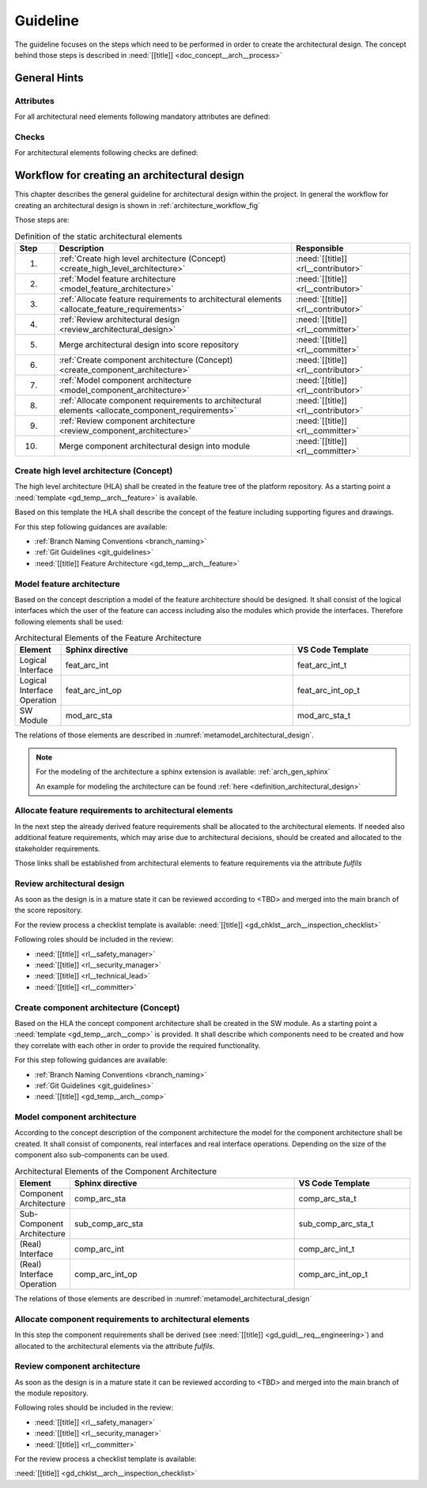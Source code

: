 ..
   # *******************************************************************************
   # Copyright (c) 2025 Contributors to the Eclipse Foundation
   #
   # See the NOTICE file(s) distributed with this work for additional
   # information regarding copyright ownership.
   #
   # This program and the accompanying materials are made available under the
   # terms of the Apache License Version 2.0 which is available at
   # https://www.apache.org/licenses/LICENSE-2.0
   #
   # SPDX-License-Identifier: Apache-2.0
   # *******************************************************************************

.. _arch_design_guideline:

Guideline
#########

.. gd_guidl:: Architectural Design
   :id: gd_guidl__arch__design
   :status: valid

The guideline focuses on the steps which need to be performed in order to create the architectural design. The concept behind those steps is described in :need:`[[title]] <doc_concept__arch__process>`

General Hints
=============

Attributes
----------

For all architectural need elements following mandatory attributes are defined:

.. needtable:: Overview of mandatory attributes
   :filter: "mandatory" in tags and "attribute" in tags and "architecture_design" in tags and type == "gd_req"
   :style: table
   :columns: title; id
   :colwidths: 30,70


Checks
------

For architectural elements following checks are defined:

.. needtable:: Overview of checks on architectural elements
   :filter: "check" in tags and "attribute" in tags and "architecture_design" in tags and type == "gd_req"
   :style: table
   :columns: title; id
   :colwidths: 30,70


Workflow for creating an architectural design
=============================================

This chapter describes the general guideline for architectural design within the project. In general the workflow for creating an architectural design is shown in :ref:`architecture_workflow_fig`

Those steps are:

.. list-table:: Definition of the static architectural elements
   :header-rows: 1
   :widths: 10,60,30

   * - Step
     - Description
     - Responsible
   * - 1.
     - :ref:`Create high level architecture (Concept) <create_high_level_architecture>`
     - :need:`[[title]] <rl__contributor>`
   * - 2.
     - :ref:`Model feature architecture <model_feature_architecture>`
     - :need:`[[title]] <rl__contributor>`
   * - 3.
     - :ref:`Allocate feature requirements to architectural elements <allocate_feature_requirements>`
     - :need:`[[title]] <rl__contributor>`
   * - 4.
     - :ref:`Review architectural design <review_architectural_design>`
     - :need:`[[title]] <rl__committer>`
   * - 5.
     - Merge architectural design into score repository
     - :need:`[[title]] <rl__committer>`
   * - 6.
     - :ref:`Create component architecture (Concept) <create_component_architecture>`
     - :need:`[[title]] <rl__contributor>`
   * - 7.
     - :ref:`Model component architecture <model_component_architecture>`
     - :need:`[[title]] <rl__contributor>`
   * - 8.
     - :ref:`Allocate component requirements to architectural elements <allocate_component_requirements>`
     - :need:`[[title]] <rl__contributor>`
   * - 9.
     - :ref:`Review component architecture <review_component_architecture>`
     - :need:`[[title]] <rl__committer>`
   * - 10.
     - Merge component architectural design into module
     - :need:`[[title]]  <rl__committer>`

.. _create_high_level_architecture:

Create high level architecture (Concept)
----------------------------------------

The high level architecture (HLA) shall be created in the feature tree of the platform repository.
As a starting point a :need:`template <gd_temp__arch__feature>` is available.

Based on this template the HLA shall describe the concept of the feature including supporting figures and drawings.

For this step following guidances are available:

* :ref:`Branch Naming Conventions <branch_naming>`
* :ref:`Git Guidelines <git_guidelines>`
* :need:`[[title]] Feature Architecture <gd_temp__arch__feature>`

.. _model_feature_architecture:

Model feature architecture
--------------------------

Based on the concept description a model of the feature architecture should be designed. It shall consist of the logical interfaces which the user of the feature can access including also the modules which provide the interfaces. Therefore following elements shall be used:

.. list-table:: Architectural Elements of the Feature Architecture
   :header-rows: 1
   :widths: 10,60,30

   * - Element
     - Sphinx directive
     - VS Code Template
   * - Logical Interface
     - feat_arc_int
     - feat_arc_int_t
   * - Logical Interface Operation
     - feat_arc_int_op
     - feat_arc_int_op_t
   * - SW Module
     - mod_arc_sta
     - mod_arc_sta_t

The relations of those elements are described in :numref:`metamodel_architectural_design`.

.. note::
   For the modeling of the architecture a sphinx extension is available: :ref:`arch_gen_sphinx`

   An example for modeling the architecture can be found :ref:`here <definition_architectural_design>`

.. _allocate_feature_requirements:

Allocate feature requirements to architectural elements
-------------------------------------------------------

In the next step the already derived feature requirements shall be allocated to the architectural elements. If needed also additional feature requirements, which may arise due to architectural decisions, should be created and allocated to the stakeholder requirements.

Those links shall be established from architectural elements to feature requirements via the attribute *fulfils*

.. _review_architectural_design:

Review architectural design
---------------------------

As soon as the design is in a mature state it can be reviewed according to <TBD> and merged into the main branch of the score repository.

For the review process a checklist template is available: :need:`[[title]] <gd_chklst__arch__inspection_checklist>`

Following roles should be included in the review:

* :need:`[[title]] <rl__safety_manager>`
* :need:`[[title]] <rl__security_manager>`
* :need:`[[title]] <rl__technical_lead>`
* :need:`[[title]] <rl__committer>`

.. _create_component_architecture:

Create component architecture (Concept)
---------------------------------------

Based on the HLA the concept component architecture shall be created in the SW module. As a starting point a :need:`template <gd_temp__arch__comp>` is provided. It shall describe which components need to be created and how they correlate with each other in order to provide the required functionality.

For this step following guidances are available:

* :ref:`Branch Naming Conventions <branch_naming>`
* :ref:`Git Guidelines <git_guidelines>`
* :need:`[[title]] <gd_temp__arch__comp>`

.. _model_component_architecture:

Model component architecture
----------------------------

According to the concept description of the component architecture the model for the component architecture shall be created. It shall consist of components, real interfaces and real interface operations. Depending on the size of the component also sub-components can be used.

.. list-table:: Architectural Elements of the Component Architecture
   :header-rows: 1
   :widths: 10,60,30

   * - Element
     - Sphinx directive
     - VS Code Template
   * - Component Architecture
     - comp_arc_sta
     - comp_arc_sta_t
   * - Sub-Component Architecture
     - sub_comp_arc_sta
     - sub_comp_arc_sta_t
   * - (Real) Interface
     - comp_arc_int
     - comp_arc_int_t
   * - (Real) Interface Operation
     - comp_arc_int_op
     - comp_arc_int_op_t

The relations of those elements are described in :numref:`metamodel_architectural_design`

.. _allocate_component_requirements:

Allocate component requirements to architectural elements
---------------------------------------------------------

In this step the component requirements shall be derived (see :need:`[[title]] <gd_guidl__req__engineering>`) and allocated to the architectural elements via the attribute *fulfils*.

.. _review_component_architecture:

Review component architecture
-----------------------------

As soon as the design is in a mature state it can be reviewed according to <TBD> and merged into the main branch of the module repository.

Following roles should be included in the review:

* :need:`[[title]] <rl__safety_manager>`
* :need:`[[title]] <rl__security_manager>`
* :need:`[[title]] <rl__committer>`

For the review process a checklist template is available:

:need:`[[title]] <gd_chklst__arch__inspection_checklist>`
